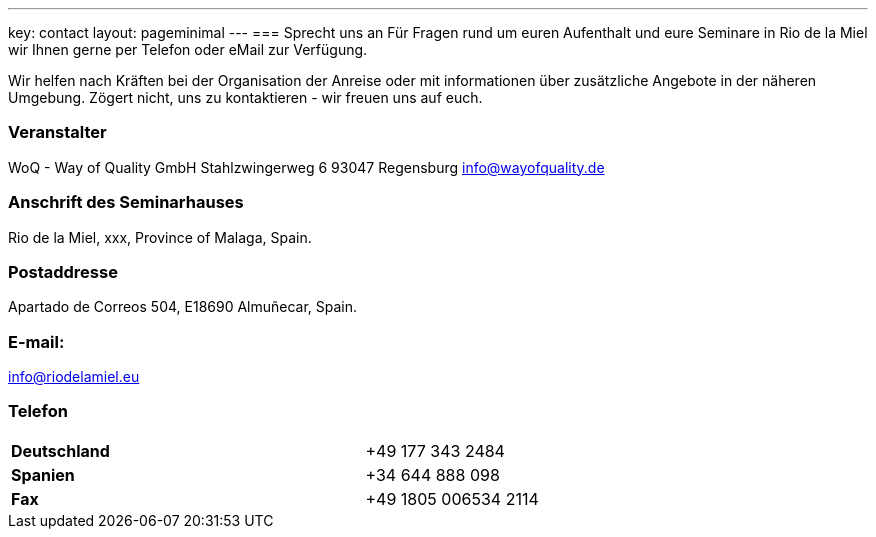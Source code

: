 ---
key: contact
layout: pageminimal
---
=== Sprecht uns an
Für Fragen rund um euren Aufenthalt und eure Seminare in Rio de la Miel wir Ihnen gerne per Telefon oder eMail zur Verfügung.

Wir helfen nach Kräften bei der Organisation der Anreise oder mit informationen über zusätzliche Angebote in der näheren
Umgebung. Zögert nicht, uns zu kontaktieren - wir freuen uns auf euch.

=== Veranstalter
WoQ - Way of Quality GmbH
Stahlzwingerweg 6
93047 Regensburg
info@wayofquality.de

=== Anschrift des Seminarhauses
Rio de la Miel, xxx, Province of Malaga,  Spain.

=== Postaddresse
Apartado de Correos 504, E18690 Almuñecar, Spain.

=== E-mail:
info@riodelamiel.eu

=== Telefon

[cols="3"]
|===

|*Deutschland*
|
|+49 177 343 2484

|*Spanien*
|
|+34 644 888 098

|*Fax*
|
|+49 1805 006534 2114
|===
